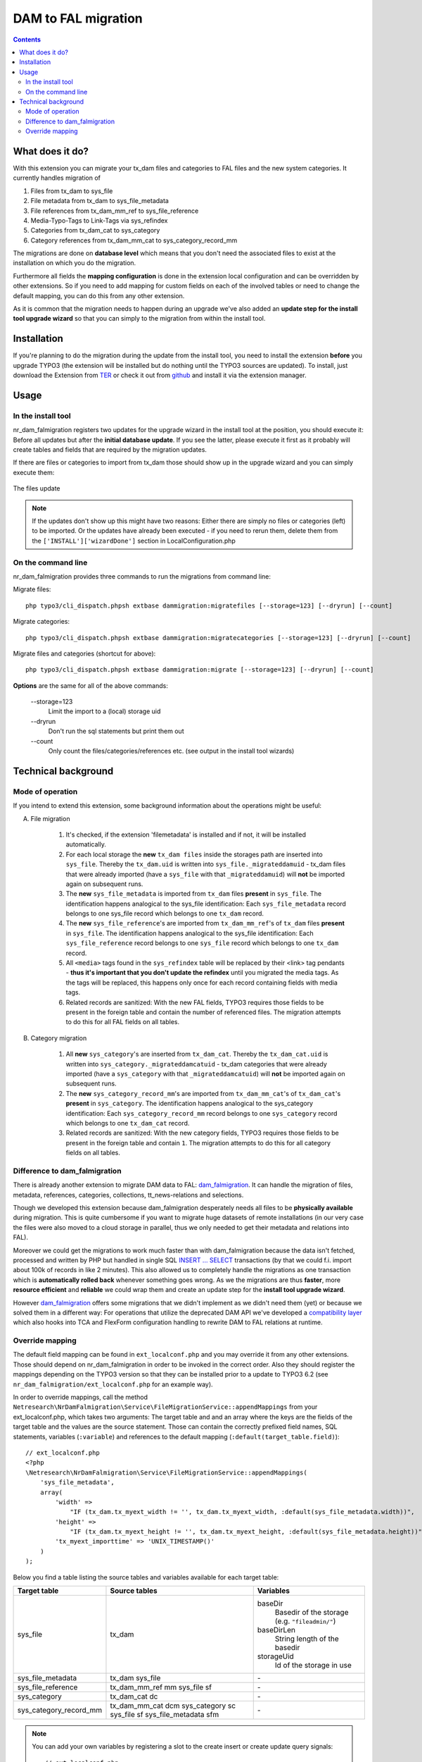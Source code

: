 ********************
DAM to FAL migration
********************

.. contents::

================
What does it do?
================
With this extension you can migrate your tx_dam files and categories to FAL files
and the new system categories. It currently handles migration of

1. Files from tx_dam to sys_file
2. File metadata from tx_dam to sys_file_metadata
3. File references from tx_dam_mm_ref to sys_file_reference
4. Media-Typo-Tags to Link-Tags via sys_refindex
5. Categories from tx_dam_cat to sys_category
6. Category references from tx_dam_mm_cat to sys_category_record_mm

The migrations are done on **database level** which means that you don't need the
associated files to exist at the installation on which you do the migration.

Furthermore all fields the **mapping configuration** is done in the extension
local configuration and can be overridden by other extensions. So if you need to add
mapping for custom fields on each of the involved tables or need to change the
default mapping, you can do this from any other extension.

As it is common that the migration needs to happen during an upgrade we've also added
an **update step for the install tool upgrade wizard** so that you can simply
to the migration from within the install tool.

============
Installation
============
If you're planning to do the migration during the update from the install tool, you
need to install the extension **before** you upgrade TYPO3 (the extension will be
installed but do nothing until the TYPO3 sources are updated).
To install, just download the Extension from TER_ or check it out from github_ and
install it via the extension manager.

.. _TER: http://typo3.org/extensions/repository/view/nr_dam_falmigration
.. _github: https://github.com/netresearch/t3x-nr_dam_falmigration

=====
Usage
=====

In the install tool
===================
nr_dam_falmigration registers two updates for the upgrade wizard in the install tool
at the position, you should execute it: Before all updates but after the **initial
database update**. If you see the latter, please execute it first as it probably will
create tables and fields that are required by the migration updates.

If there are files or categories to import from tx_dam those should show up in the
upgrade wizard and you can simply execute them:

.. figure:: Documentation/Images/InstallToolFiles.png

The files update

.. figure:: Documentation/Images/InstallToolCategories.png

.. Note::

    If the updates don't show up this might have two reasons: Either there are simply
    no files or categories (left) to be imported. Or the updates have already been
    executed - if you need to rerun them, delete them from the
    ``['INSTALL']['wizardDone']`` section in LocalConfiguration.php

On the command line
===================
nr_dam_falmigration provides three commands to run the migrations from command line:

Migrate files::

    php typo3/cli_dispatch.phpsh extbase dammigration:migratefiles [--storage=123] [--dryrun] [--count]

Migrate categories::

    php typo3/cli_dispatch.phpsh extbase dammigration:migratecategories [--storage=123] [--dryrun] [--count]

Migrate files and categories (shortcut for above)::

    php typo3/cli_dispatch.phpsh extbase dammigration:migrate [--storage=123] [--dryrun] [--count]

**Options** are the same for all of the above commands:

    \--storage=123
        Limit the import to a (local) storage uid

    \--dryrun
        Don't run the sql statements but print them out

    \--count
        Only count the files/categories/references etc. (see output in the install tool wizards)

====================
Technical background
====================

Mode of operation
=================
If you intend to extend this extension, some background information about the
operations might be useful:

A. File migration

    1. It's checked, if the extension 'filemetadata' is installed and if not, it will
       be installed automatically.
    2. For each local storage the **new** ``tx_dam files`` inside the storages path
       are inserted into ``sys_file``. Thereby the ``tx_dam.uid`` is written into
       ``sys_file._migrateddamuid`` - tx_dam files that were already imported
       (have a ``sys_file`` with that ``_migrateddamuid``) will **not** be imported
       again on subsequent runs.
    3. The **new** ``sys_file_metadata`` is imported from ``tx_dam`` files **present**
       in ``sys_file``. The identification happens analogical to the sys_file
       identification: Each ``sys_file_metadata`` record belongs to one sys_file
       record which belongs to one ``tx_dam`` record.
    4. The **new** ``sys_file_reference``'s are imported from ``tx_dam_mm_ref``'s of
       ``tx_dam`` files **present** in ``sys_file``. The  identification happens
       analogical to the sys_file identification: Each ``sys_file_reference`` record
       belongs to one ``sys_file`` record which belongs to one ``tx_dam`` record.
    5. All ``<media>`` tags found in the ``sys_refindex`` table will be replaced by
       their <link> tag pendants - **thus it's important that you don't update the
       refindex** until you migrated the media tags. As the tags will be replaced, this
       happens only once for each record containing fields with media tags.
    6. Related records are sanitized: With the new FAL fields, TYPO3 requires those
       fields to be present in the foreign table and contain the number of referenced
       files. The migration attempts to do this for all FAL fields on all tables.

B. Category migration

    1. All **new** ``sys_category``'s are inserted from ``tx_dam_cat``. Thereby the
       ``tx_dam_cat.uid`` is written into ``sys_category._migrateddamcatuid`` - tx_dam
       categories that were already imported (have a ``sys_category`` with that
       ``_migrateddamcatuid``) will **not** be imported again on subsequent runs.
    2. The **new** ``sys_category_record_mm``'s are imported from ``tx_dam_mm_cat``'s
       of ``tx_dam_cat``'s **present** in ``sys_category``.
       The identification happens analogical to the sys_category identification: Each
       ``sys_category_record_mm`` record belongs to one ``sys_category`` record which
       belongs to one ``tx_dam_cat`` record.
    3. Related records are sanitized: With the new category fields, TYPO3 requires
       those fields to be present in the foreign table and contain ``1``. The migration
       attempts to do this for all category fields on all tables.


Difference to dam_falmigration
==============================
There is already another extension to migrate DAM data to FAL: dam_falmigration_. It
can handle the migration of files, metadata, references, categories, collections,
tt_news-relations and selections.

Though we developed this extension because dam_falmigration desperately needs all
files to be **physically available** during migration. This is quite cumbersome if
you want to migrate huge datasets of remote installations (in our very case the files
were also moved to a cloud storage in parallel, thus we only needed to get their
metadata and relations into FAL).

Moreover we could get the migrations to work much faster than with dam_falmigration
because the data isn't fetched, processed and written by PHP but handled in single
SQL `INSERT ... SELECT`_ transactions (by that we could f.i. import about 100k of
records in like 2 minutes). This also allowed us to completely handle the
migrations as one transaction which is **automatically rolled back** whenever
something goes wrong. As we the migrations are thus **faster**, more
**resource efficient** and **reliable** we could wrap them and create an update step
for the **install tool upgrade wizard**.

However dam_falmigration_ offers some migrations that we didn't implement as we
didn't need them (yet) or because we solved them in a different way:
For operations that utilize the deprecated DAM API we've developed a `compatibility
layer`_ which also hooks into TCA and FlexForm configuration handling to rewrite
DAM to FAL relations at runtime.

.. _dam_falmigration: https://github.com/b13/t3ext-dam_falmigration/
.. _`INSERT ... SELECT`: https://dev.mysql.com/doc/refman/5.0/en/insert-select.html
.. _`compatibility layer`: https://github.com/netresearch/t3x-dam_compat

Override mapping
================
The default field mapping can be found in ``ext_localconf.php`` and you may override
it from any other extensions. Those should depend on nr_dam_falmigration in order to
be invoked in the correct order. Also they should register the mappings depending on
the TYPO3 version so that they can be installed prior to a update to TYPO3 6.2
(see ``nr_dam_falmigration/ext_localconf.php`` for an example way).

In order to override mappings, call the method ``Netresearch\NrDamFalmigration\Service\FileMigrationService::appendMappings``
from your ext_localconf.php, which takes two arguments: The target table and and an
array where the keys are the fields of the target table and the values are the source
statement. Those can contain the correctly prefixed field names, SQL statements,
variables (``:variable``) and references to the default mapping
(``:default(target_table.field)``)::

    // ext_localconf.php
    <?php
    \Netresearch\NrDamFalmigration\Service\FileMigrationService::appendMappings(
        'sys_file_metadata',
        array(
            'width' =>
                "IF (tx_dam.tx_myext_width != '', tx_dam.tx_myext_width, :default(sys_file_metadata.width))",
            'height' =>
                "IF (tx_dam.tx_myext_height != '', tx_dam.tx_myext_height, :default(sys_file_metadata.height))",
            'tx_myext_importtime' => 'UNIX_TIMESTAMP()'
        )
    );


Below you find a table listing the source tables and variables available for each target table:

+------------------------+-----------------------+--------------------------------------------------+
| Target table           | Source tables         | Variables                                        |
+========================+=======================+==================================================+
| sys_file               | tx_dam                | baseDir                                          |
|                        |                       |   Basedir of the storage (e.g. ``"fileadmin/"``) |
|                        |                       | baseDirLen                                       |
|                        |                       |   String length of the basedir                   |
|                        |                       | storageUid                                       |
|                        |                       |   Id of the storage in use                       |
+------------------------+-----------------------+--------------------------------------------------+
| sys_file_metadata      | tx_dam                | \-                                               |
|                        | sys_file              |                                                  |
+------------------------+-----------------------+--------------------------------------------------+
| sys_file_reference     | tx_dam_mm_ref mm      | \-                                               |
|                        | sys_file sf           |                                                  |
+------------------------+-----------------------+--------------------------------------------------+
| sys_category           | tx_dam_cat dc         | \-                                               |
+------------------------+-----------------------+--------------------------------------------------+
| sys_category_record_mm | tx_dam_mm_cat dcm     | \-                                               |
|                        | sys_category sc       |                                                  |
|                        | sys_file sf           |                                                  |
|                        | sys_file_metadata sfm |                                                  |
+------------------------+-----------------------+--------------------------------------------------+

.. Note::
    You can add your own variables by registering a slot to the create insert or
    create update query signals::


        // ext_localconf.php
        <?php
        $signalSlotDispatcher->connect(
            'Netresearch\\NrDamFalmigration\\Service\\AbstractMigrationService',
            Netresearch\\NrDamFalmigration\\Service\\AbstractMigrationService::CREATE_INSERT_QUERY_SIGNAL,
            'Vendor\\Package\\Service\\MyAspect',
            'createQuery'
        );

        // Classes/Service/MyAspect.php
        <?php
        namespace Vendor\Package\Service;
        class MyAspect {
            public function createQuery(Service $service, $args) {
                if ($args['to'] == 'sys_file') {
                    $args['vars']['myArg'] = 123;
                }
            }
        }


    Please see the Service/\*MigrationService classes for deeper understanding.
